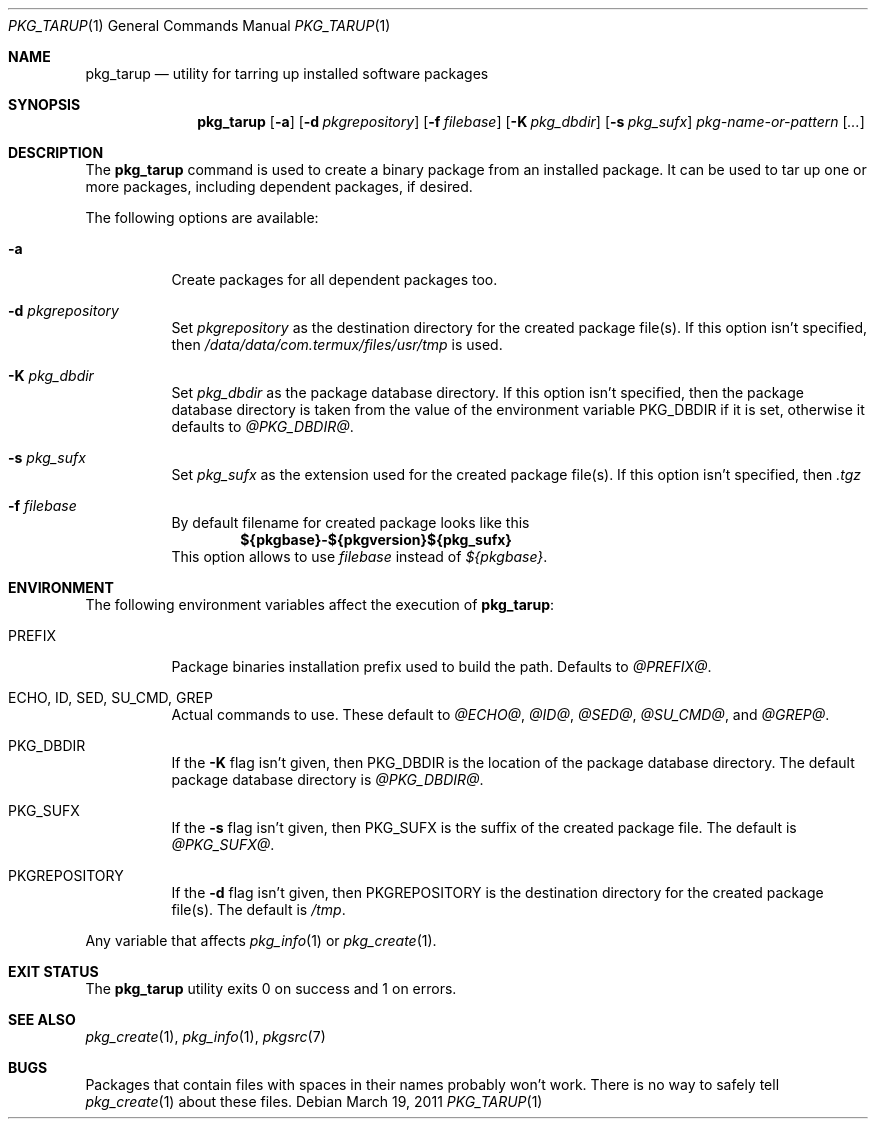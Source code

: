 .\" $NetBSD: pkg_tarup.1,v 1.5 2011/03/19 09:44:17 wiz Exp $
.Dd March 19, 2011
.Dt PKG_TARUP 1
.Os
.Sh NAME
.Nm pkg_tarup
.Nd utility for tarring up installed software packages
.Sh SYNOPSIS
.Nm
.Op Fl a
.Op Fl d Ar pkgrepository
.Op Fl f Ar filebase
.Op Fl K Ar pkg_dbdir
.Op Fl s Ar pkg_sufx
.Ar pkg-name-or-pattern
.Op Ar ...
.Sh DESCRIPTION
The
.Nm
command is used to create a binary package from an installed package.
It can be used to tar up one or more packages, including dependent
packages, if desired.
.Pp
The following options are available:
.Bl -tag -width indent
.It Fl a
Create packages for all dependent packages too.
.It Fl d Ar pkgrepository
Set
.Ar pkgrepository
as the destination directory for the created package file(s).
If this option isn't specified, then
.Pa /data/data/com.termux/files/usr/tmp
is used.
.It Fl K Ar pkg_dbdir
Set
.Ar pkg_dbdir
as the package database directory.
If this option isn't specified, then the package database directory
is taken from the value of the environment variable
.Ev PKG_DBDIR
if it is set, otherwise it defaults to
.Pa @PKG_DBDIR@ .
.It Fl s Ar pkg_sufx
Set
.Ar pkg_sufx
as the extension used for the created package file(s).
If this option isn't specified, then
.Pa .tgz
.It Fl f Ar filebase
By default filename for created package looks like this
.Dl ${pkgbase}-${pkgversion}${pkg_sufx}
This option allows to
use
.Ar filebase
instead of
.Pa ${pkgbase} .
.El
.Sh ENVIRONMENT
The following environment variables affect the execution of
.Nm :
.Bl -tag -width indent
.It Ev PREFIX
Package binaries installation prefix used to build the path.
Defaults to
.Pa @PREFIX@ .
.It Ev ECHO , ID , SED , SU_CMD , GREP
Actual commands to use.
These default to
.Pa @ECHO@ ,
.Pa @ID@ ,
.Pa @SED@ ,
.Pa @SU_CMD@ ,
and
.Pa @GREP@ .
.It Ev PKG_DBDIR
If the
.Fl K
flag isn't given, then
.Ev PKG_DBDIR
is the location of the package database directory.
The default package database directory is
.Pa @PKG_DBDIR@ .
.It Ev PKG_SUFX
If the
.Fl s
flag isn't given, then
.Ev PKG_SUFX
is the suffix of the created package file.
The default is
.Pa @PKG_SUFX@ .
.It Ev PKGREPOSITORY
If the
.Fl d
flag isn't given, then
.Ev PKGREPOSITORY
is the destination directory for the created package file(s).
The default is
.Pa /tmp .
.El
.Pp
Any variable that affects
.Xr pkg_info 1
or
.Xr pkg_create 1 .
.Sh EXIT STATUS
The
.Nm
utility exits 0 on success and 1 on errors.
.Sh SEE ALSO
.Xr pkg_create 1 ,
.Xr pkg_info 1 ,
.Xr pkgsrc 7
.Sh BUGS
Packages that contain files with spaces in their names probably
won't work.
There is no way to safely tell
.Xr pkg_create 1
about these files.
